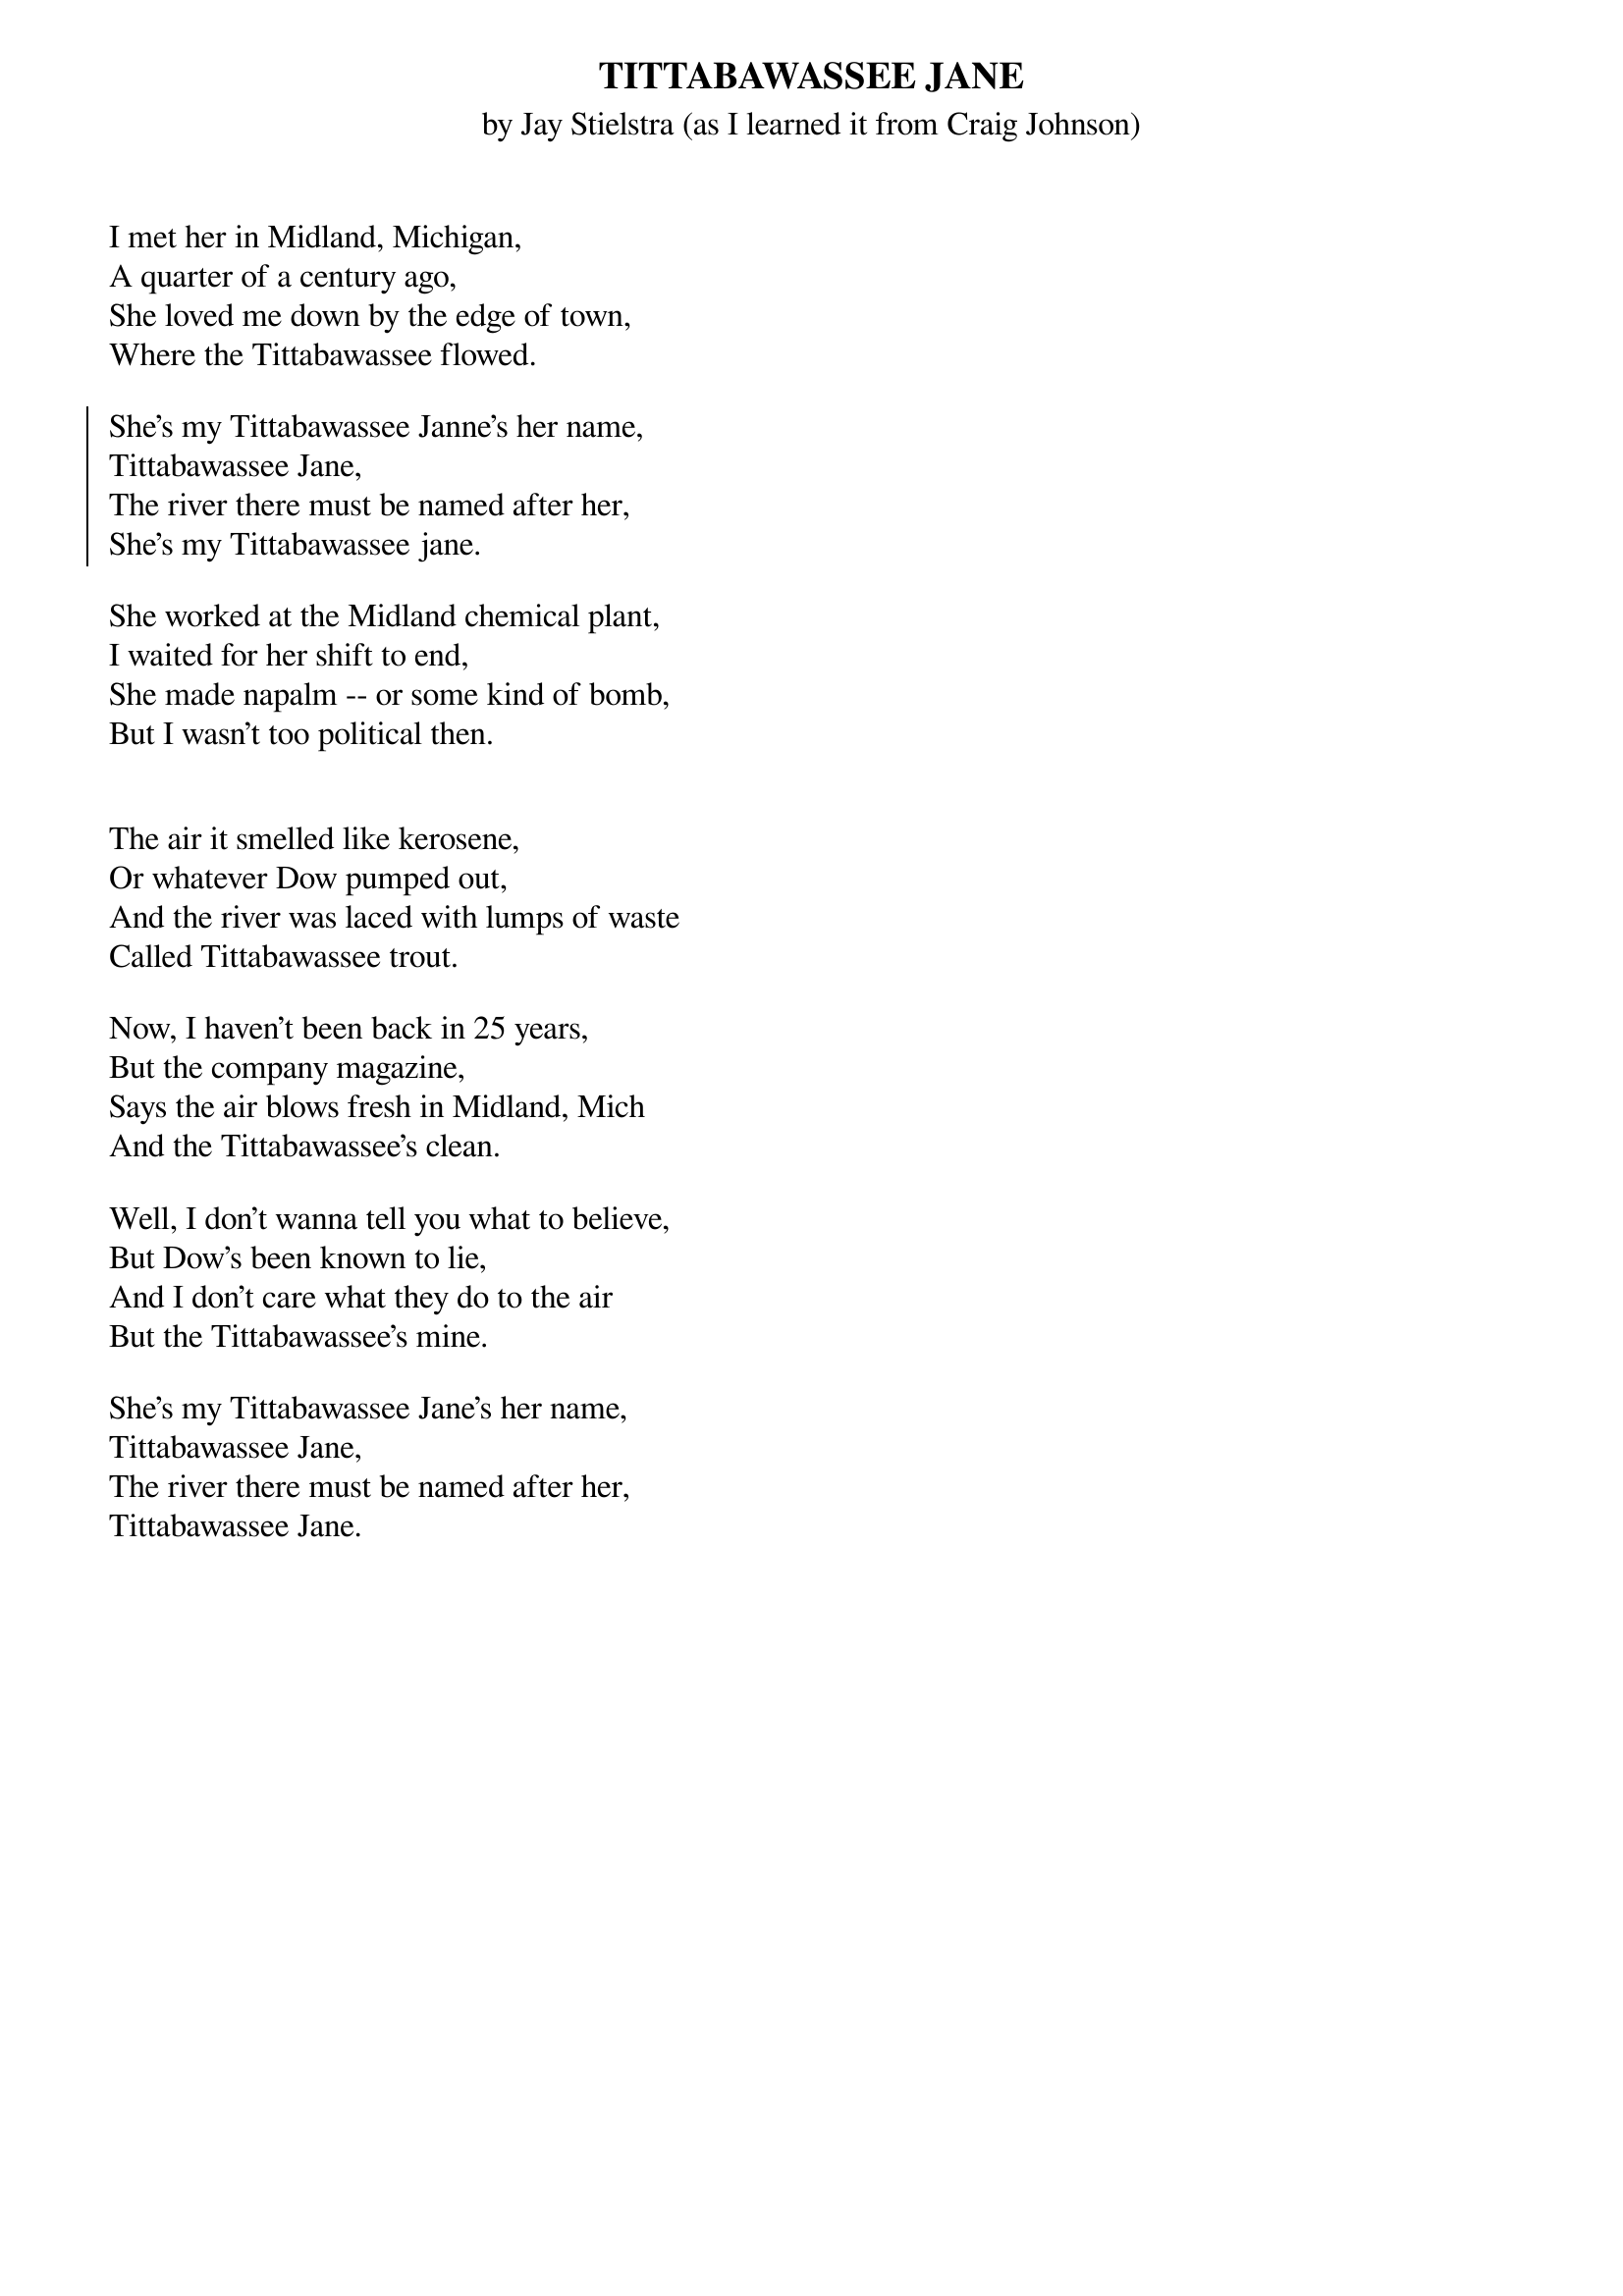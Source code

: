 {t:TITTABAWASSEE JANE}
{st:by Jay Stielstra (as I learned it from Craig Johnson)}

I met her in Midland, Michigan,
A quarter of a century ago,
She loved me down by the edge of town,
Where the Tittabawassee flowed.

{soc}
She's my Tittabawassee Janne's her name,
Tittabawassee Jane,
The river there must be named after her,
She's my Tittabawassee jane.
{eoc}

She worked at the Midland chemical plant,
I waited for her shift to end,
She made napalm -- or some kind of bomb,
But I wasn't too political then.

 
The air it smelled like kerosene,
Or whatever Dow pumped out,
And the river was laced with lumps of waste
Called Tittabawassee trout.
 
Now, I haven't been back in 25 years,
But the company magazine,
Says the air blows fresh in Midland, Mich
And the Tittabawassee's clean.

Well, I don't wanna tell you what to believe,
But Dow's been known to lie,
And I don't care what they do to the air
But the Tittabawassee's mine.

She's my Tittabawassee Jane's her name,
Tittabawassee Jane,
The river there must be named after her,
Tittabawassee Jane. 
